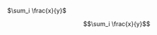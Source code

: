 #+OPTIONS: tex:t

$\sum_i \frac{x}{y}$

$$\sum_i \frac{x}{y}$$

\begin{equation}
\sum_i \frac{x}{y}
\end{equation}

